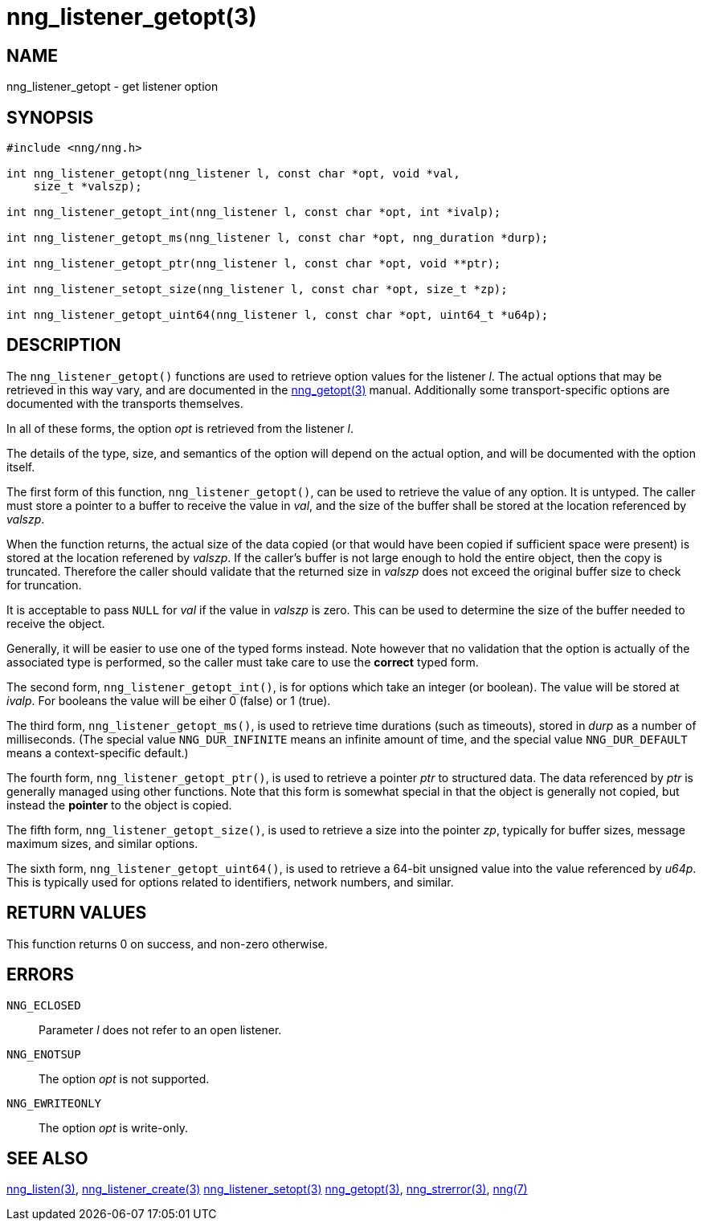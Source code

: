 = nng_listener_getopt(3)
//
// Copyright 2018 Staysail Systems, Inc. <info@staysail.tech>
// Copyright 2018 Capitar IT Group BV <info@capitar.com>
//
// This document is supplied under the terms of the MIT License, a
// copy of which should be located in the distribution where this
// file was obtained (LICENSE.txt).  A copy of the license may also be
// found online at https://opensource.org/licenses/MIT.
//

== NAME

nng_listener_getopt - get listener option

== SYNOPSIS

[source, c]
-----------
#include <nng/nng.h>

int nng_listener_getopt(nng_listener l, const char *opt, void *val,
    size_t *valszp);

int nng_listener_getopt_int(nng_listener l, const char *opt, int *ivalp);

int nng_listener_getopt_ms(nng_listener l, const char *opt, nng_duration *durp);

int nng_listener_getopt_ptr(nng_listener l, const char *opt, void **ptr);

int nng_listener_setopt_size(nng_listener l, const char *opt, size_t *zp);

int nng_listener_getopt_uint64(nng_listener l, const char *opt, uint64_t *u64p);
-----------

== DESCRIPTION

The `nng_listener_getopt()` functions are used to retrieve option values for
the listener _l_. The actual options that may be retrieved in this way
vary, and are documented in the <<nng_getopt#,nng_getopt(3)>> manual.
Additionally some transport-specific options are documented with the
transports themselves.

In all of these forms, the option _opt_ is retrieved from the listener _l_.

The details of the type, size, and semantics of the option will depend
on the actual option, and will be documented with the option itself.

The first form of this function, `nng_listener_getopt()`, can be used to
retrieve the value of any option.  It is untyped.  The caller must store
a pointer to a buffer to receive the value in _val_, and the size of the
buffer shall be stored at the location referenced by _valszp_.

When the function returns, the actual size of the data copied (or that
would have been copied if sufficient space were present) is stored at
the location referened by _valszp_.  If the caller's buffer is not large
enough to hold the entire object, then the copy is truncated.  Therefore
the caller should validate that the returned size in _valszp_ does not
exceed the original buffer size to check for truncation.

It is acceptable to pass `NULL` for _val_ if the value in _valszp_ is zero.
This can be used to determine the size of the buffer needed to receive
the object.

Generally, it will be easier to use one of the typed forms instead.  Note
however that no validation that the option is actually of the associated
type is performed, so the caller must take care to use the *correct* typed
form.

The second form, `nng_listener_getopt_int()`,
is for options which take an integer (or boolean).  The value will
be stored at _ivalp_.  For booleans the value will be eiher 0 (false) or 1 (true).

The third form, `nng_listener_getopt_ms()`, is used to retrieve time durations
(such as timeouts), stored in _durp_ as a number of milliseconds.
(The special value `NNG_DUR_INFINITE` means an infinite amount of time, and
the special value `NNG_DUR_DEFAULT` means a context-specific default.)

The fourth form, `nng_listener_getopt_ptr()`, is used to retrieve a
pointer _ptr_ to structured data.  The data referenced by _ptr_ is
generally managed using other functions.
Note that this form is somewhat special in that the object is generally
not copied, but instead the *pointer* to the object is copied.

The fifth form, `nng_listener_getopt_size()`, is used to retrieve a size
into the pointer _zp_, typically for buffer sizes, message maximum sizes, and
similar options.

The sixth form, `nng_listener_getopt_uint64()`, is used to retrieve a
64-bit unsigned value into the value referenced by _u64p_.
This is typically used for options
related to identifiers, network numbers, and similar.

== RETURN VALUES

This function returns 0 on success, and non-zero otherwise.

== ERRORS

`NNG_ECLOSED`:: Parameter _l_ does not refer to an open listener.
`NNG_ENOTSUP`:: The option _opt_ is not supported.
`NNG_EWRITEONLY`:: The option _opt_ is write-only.

== SEE ALSO

<<nng_listen#,nng_listen(3)>>,
<<nng_listener_create#,nng_listener_create(3)>>
<<nng_listener_setopt#,nng_listener_setopt(3)>>
<<nng_getopt#,nng_getopt(3)>>,
<<nng_strerror#,nng_strerror(3)>>,
<<nng#,nng(7)>>
